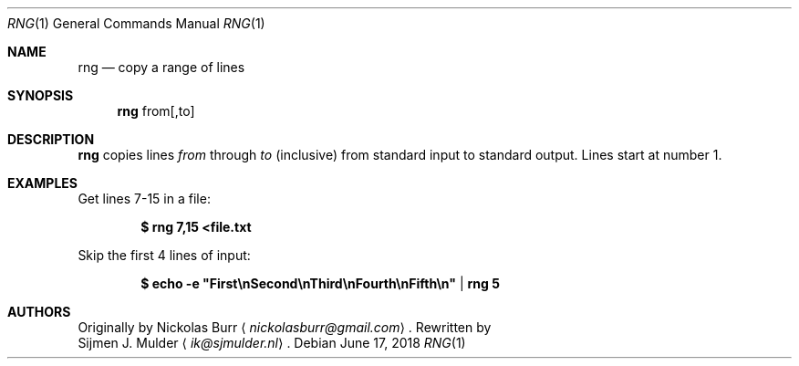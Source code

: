.\" rng.1 - Copyright (c) 2018, Sijmen J. Mulder
.Dd June 17, 2018
.Dt RNG 1
.Os
.Sh NAME
.Nm rng
.Nd copy a range of lines
.Sh SYNOPSIS
.Nm
from[,to]
.Sh DESCRIPTION
.Nm
copies lines
.Ar from
through
.Ar to
(inclusive) from standard input to standard output.
Lines start at number 1.
.Sh EXAMPLES
Get lines 7-15 in a file:
.Pp
.Dl $ rng 7,15 <file.txt
.Pp
Skip the first 4 lines of input:
.Pp
.Dl $ echo -e \(dqFirst\enSecond\enThird\enFourth\enFifth\en\(dq | rng 5
.Sh AUTHORS
Originally by
.An Nickolas Burr
.Aq Mt nickolasburr@gmail.com .
Rewritten by
.An Sijmen J. Mulder
.Aq Mt ik@sjmulder.nl .
